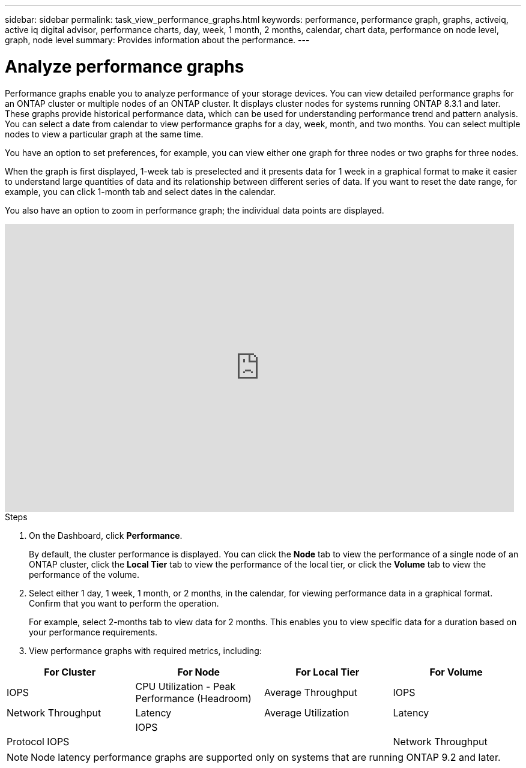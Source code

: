 ---
sidebar: sidebar
permalink: task_view_performance_graphs.html
keywords: performance, performance graph, graphs, activeiq, active iq digital advisor, performance charts, day, week, 1 month, 2 months, calendar, chart data, performance on node level, graph, node level
summary: Provides information about the performance.
---

= Analyze performance graphs
:toc: macro
:toclevels: 1
:hardbreaks:
:nofooter:
:icons: font
:linkattrs:
:imagesdir: ./media/

[.lead]
Performance graphs enable you to analyze performance of your storage devices. You can view detailed performance graphs for an ONTAP cluster or multiple nodes of an ONTAP cluster. It displays cluster nodes for systems running ONTAP 8.3.1 and later. These graphs provide historical performance data, which can be used for understanding performance trend and pattern analysis. You can select a date from calendar to view performance graphs for a day, week, month, and two months. You can select multiple nodes to view a particular graph at the same time.

You have an option to set preferences, for example, you can view either one graph for three nodes or two graphs for three nodes.

When the graph is first displayed, 1-week tab is preselected and it presents data for 1 week in a graphical format to make it easier to understand large quantities of data and its relationship between different series of data. If you want to reset the date range, for example, you can click 1-month tab and select dates in the calendar.

You also have an option to zoom in performance graph; the individual data points are displayed.

video::fWrHYX17xT8[youtube, width=848, height=480]

.Steps
. On the Dashboard, click *Performance*.
+
By default, the cluster performance is displayed. You can click the *Node* tab to view the performance of a single node of an ONTAP cluster, click the *Local Tier* tab to view the performance of the local tier, or click the *Volume* tab to view the performance of the volume.
. Select either 1 day, 1 week, 1 month, or 2 months, in the calendar, for viewing performance data in a graphical format. Confirm that you want to perform the operation.
+
For example, select 2-months tab to view data for 2 months. This enables you to view specific data for a duration based on your performance requirements.
. View performance graphs with required metrics, including:

[cols=4*,options="header",cols="25,25,25,25"]
|===
| For Cluster
| For Node
| For Local Tier
| For Volume
| IOPS | CPU Utilization - Peak Performance (Headroom) | Average Throughput| IOPS
| Network Throughput | Latency  | Average Utilization | Latency
|   | IOPS |
|   | Protocol IOPS |
|   | Network Throughput |
|===

NOTE: Node latency performance graphs are supported only on systems that are running ONTAP 9.2 and later.
